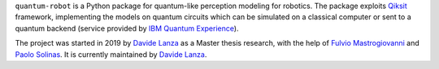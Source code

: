 .. raw:: html

   <div align="center" style="align:center; padding:20px;">
      <a href="http://quantum-robot.org">
         <img width="300" src="https://raw.githubusercontent.com/Davidelanz/quantum-robot/master/docs/quantum-robot-logo.svg">
      </a>
   </div>
   <br>
   <div align="center" style="align:center; padding:20px; line-height:2;">
      <a href="https://github.com/Davidelanz/quantum-robot/actions/workflows/python-package.yml">
         <img src="https://github.com/Davidelanz/quantum-robot/actions/workflows/python-package.yml/badge.svg"/>
      </a>
      <a href="https://travis-ci.com/github/Davidelanz/quantum-robot">
         <img src="https://travis-ci.com/Davidelanz/quantum-robot.svg?branch=master" alt="Build"/>
      </a>
      <a href='http://docs.quantum-robot.org/en/latest/?badge=latest'>
         <img src='https://readthedocs.org/projects/quantum-robot/badge/?version=latest' alt='Documentation Status' />
      </a>
      <a>
         <img src="https://img.shields.io/badge/python-3.6|3.7|3.8|3.9-yellow" alt="Python"/>
      </a>
      <a href="https://github.com/Davidelanz/quantum-robot/actions/workflows/codeql-analysis.yml">
         <img src="https://github.com/Davidelanz/quantum-robot/actions/workflows/codeql-analysis.yml/badge.svg" alt="CodeQL"/>
      </a>
      <a href="https://frontend.code-inspector.com/public/project/13599/quantum-robot/dashboard">
         <img src="https://www.code-inspector.com/project/13599/score/svg" alt="Code Quality"/>
      </a>
      <a href="https://codecov.io/gh/Davidelanz/quantum-robot" >
         <img src="https://codecov.io/gh/Davidelanz/quantum-robot/branch/master/graph/badge.svg?token=69IQEINMQU" alt="Code coverage"/>
      </a>
      <a href="https://codeclimate.com/github/Davidelanz/quantum-robot/maintainability">
         <img src="https://api.codeclimate.com/v1/badges/498a54bb981af54decec/maintainability" alt="Maintainability"/>
      </a>
      <a href="https://snyk.io/advisor/python/quantum-robot">
         <img src="https://snyk.io/advisor/python/quantum-robot/badge.svg" alt="snyk">
      </a>
      <a href="https://github.com/Davidelanz/quantum-robot/blob/master/LICENSE">
         <img src="https://img.shields.io/badge/license-GNU_GPL_v3-blue" alt="License"/>
      </a>
      <a href="https://zenodo.org/badge/latestdoi/274185290">
         <img src="https://zenodo.org/badge/274185290.svg" alt="DOI">
      </a>
   </div>
   <br>


``quantum-robot`` is a Python package for quantum-like perception modeling for robotics.
The package exploits `Qiksit <https://qiskit.org/>`__ framework, implementing the models on
quantum circuits which can be simulated on a classical computer or sent to a quantum
backend (service provided by `IBM Quantum Experience <https://quantum-computing.ibm.com/>`__).


.. raw:: html

   <div align="center" style="align:center; padding:20px;">
      <table style="text-align:center;">
         <thead>
               <tr>
               <th>&nbsp;&nbsp;Documentation&nbsp;&nbsp;</th>
               <th>&nbsp;&nbsp;Website&nbsp;&nbsp;</th>
               <th>&nbsp;&nbsp;Repository&nbsp;&nbsp;</th>
               </tr>
         </thead>
         <tbody>
               <tr>
               <td><a href="http://docs.quantum-robot.org/en/latest/">Link 🔗</a></td>
               <td><a href="http://quantum-robot.org">Link 🔗</a></td>
               <td><a href="https://github.com/Davidelanz/quantum-robot/">Link 🔗</a></td>
               </tr>
         </tbody>
      </table>
   </div>



The project was started in 2019 by 
`Davide Lanza <https://scholar.google.com/citations?user=Lqx6VqEAAAAJ>`__
as a Master thesis research, with the help
of `Fulvio Mastrogiovanni <https://www.dibris.unige.it/mastrogiovanni-fulvio>`__ and `Paolo
Solinas <http://www.spin.cnr.it/index.php/people/46-researchers/49-solinas-paolo.html>`__.
It is currently maintained by 
`Davide Lanza <https://scholar.google.com/citations?user=Lqx6VqEAAAAJ>`__.
